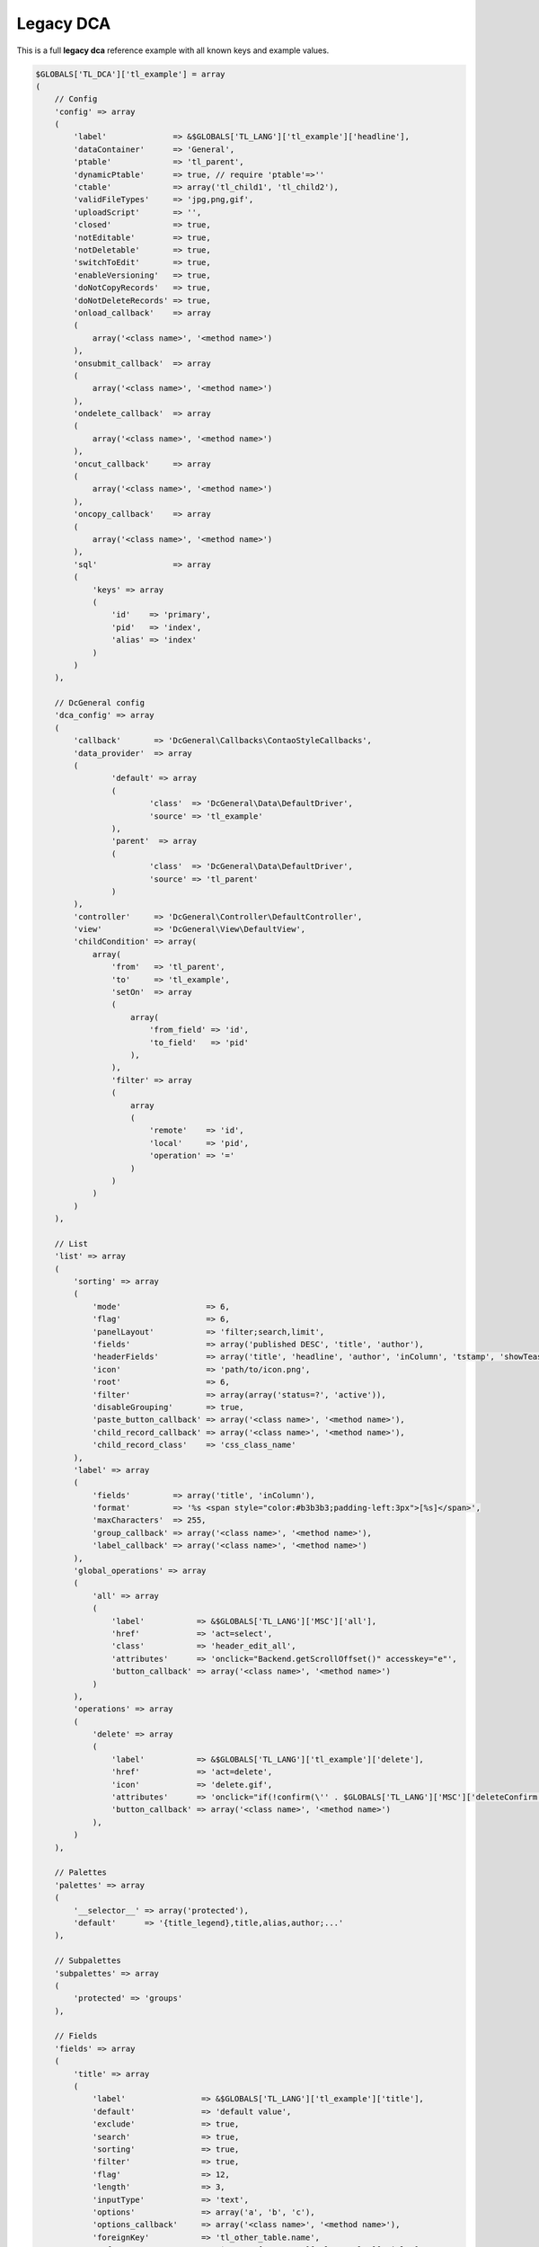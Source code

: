Legacy DCA
==========

This is a full **legacy dca** reference example with all known keys and example values.

.. code-block:: php

    $GLOBALS['TL_DCA']['tl_example'] = array
    (
        // Config
        'config' => array
        (
            'label'              => &$GLOBALS['TL_LANG']['tl_example']['headline'],
            'dataContainer'      => 'General',
            'ptable'             => 'tl_parent',
            'dynamicPtable'      => true, // require 'ptable'=>''
            'ctable'             => array('tl_child1', 'tl_child2'),
            'validFileTypes'     => 'jpg,png,gif',
            'uploadScript'       => '',
            'closed'             => true,
            'notEditable'        => true,
            'notDeletable'       => true,
            'switchToEdit'       => true,
            'enableVersioning'   => true,
            'doNotCopyRecords'   => true,
            'doNotDeleteRecords' => true,
            'onload_callback'    => array
            (
                array('<class name>', '<method name>')
            ),
            'onsubmit_callback'  => array
            (
                array('<class name>', '<method name>')
            ),
            'ondelete_callback'  => array
            (
                array('<class name>', '<method name>')
            ),
            'oncut_callback'     => array
            (
                array('<class name>', '<method name>')
            ),
            'oncopy_callback'    => array
            (
                array('<class name>', '<method name>')
            ),
            'sql'                => array
            (
                'keys' => array
                (
                    'id'    => 'primary',
                    'pid'   => 'index',
                    'alias' => 'index'
                )
            )
        ),

        // DcGeneral config
        'dca_config' => array
        (
            'callback'       => 'DcGeneral\Callbacks\ContaoStyleCallbacks',
            'data_provider'  => array
            (
                    'default' => array
                    (
                            'class'  => 'DcGeneral\Data\DefaultDriver',
                            'source' => 'tl_example'
                    ),
                    'parent'  => array
                    (
                            'class'  => 'DcGeneral\Data\DefaultDriver',
                            'source' => 'tl_parent'
                    )
            ),
            'controller'     => 'DcGeneral\Controller\DefaultController',
            'view'           => 'DcGeneral\View\DefaultView',
            'childCondition' => array(
                array(
                    'from'   => 'tl_parent',
                    'to'     => 'tl_example',
                    'setOn'  => array
                    (
                        array(
                            'from_field' => 'id',
                            'to_field'   => 'pid'
                        ),
                    ),
                    'filter' => array
                    (
                        array
                        (
                            'remote'    => 'id',
                            'local'     => 'pid',
                            'operation' => '='
                        )
                    )
                )
            )
        ),

        // List
        'list' => array
        (
            'sorting' => array
            (
                'mode'                  => 6,
                'flag'                  => 6,
                'panelLayout'           => 'filter;search,limit',
                'fields'                => array('published DESC', 'title', 'author'),
                'headerFields'          => array('title', 'headline', 'author', 'inColumn', 'tstamp', 'showTeaser', 'published', 'start', 'stop'),
                'icon'                  => 'path/to/icon.png',
                'root'                  => 6,
                'filter'                => array(array('status=?', 'active')),
                'disableGrouping'       => true,
                'paste_button_callback' => array('<class name>', '<method name>'),
                'child_record_callback' => array('<class name>', '<method name>'),
                'child_record_class'    => 'css_class_name'
            ),
            'label' => array
            (
                'fields'         => array('title', 'inColumn'),
                'format'         => '%s <span style="color:#b3b3b3;padding-left:3px">[%s]</span>',
                'maxCharacters'  => 255,
                'group_callback' => array('<class name>', '<method name>'),
                'label_callback' => array('<class name>', '<method name>')
            ),
            'global_operations' => array
            (
                'all' => array
                (
                    'label'           => &$GLOBALS['TL_LANG']['MSC']['all'],
                    'href'            => 'act=select',
                    'class'           => 'header_edit_all',
                    'attributes'      => 'onclick="Backend.getScrollOffset()" accesskey="e"',
                    'button_callback' => array('<class name>', '<method name>')
                )
            ),
            'operations' => array
            (
                'delete' => array
                (
                    'label'           => &$GLOBALS['TL_LANG']['tl_example']['delete'],
                    'href'            => 'act=delete',
                    'icon'            => 'delete.gif',
                    'attributes'      => 'onclick="if(!confirm(\'' . $GLOBALS['TL_LANG']['MSC']['deleteConfirm'] . '\'))return false;Backend.getScrollOffset()"',
                    'button_callback' => array('<class name>', '<method name>')
                ),
            )
        ),

        // Palettes
        'palettes' => array
        (
            '__selector__' => array('protected'),
            'default'      => '{title_legend},title,alias,author;...'
        ),

        // Subpalettes
        'subpalettes' => array
        (
            'protected' => 'groups'
        ),

        // Fields
        'fields' => array
        (
            'title' => array
            (
                'label'                => &$GLOBALS['TL_LANG']['tl_example']['title'],
                'default'              => 'default value',
                'exclude'              => true,
                'search'               => true,
                'sorting'              => true,
                'filter'               => true,
                'flag'                 => 12,
                'length'               => 3,
                'inputType'            => 'text',
                'options'              => array('a', 'b', 'c'),
                'options_callback'     => array('<class name>', '<method name>'),
                'foreignKey'           => 'tl_other_table.name',
                'reference'            => &$GLOBALS['TL_LANG']['tl_example']['title'],
                'explanation'          => &$GLOBALS['TL_LANG']['tl_example']['title'],
                'input_field_callback' => array('<class name>', '<method name>'),
                'wizard'               => array('<class name>', '<method name>'),
                'sql'                  => "varchar(255) NOT NULL default ''",
                'relation'             => array('type'=>'hasOne', 'load'=>'eager'),
                'load_callback'        => array
                (
                    array('<class name>', '<method name>')
                ),
                'save_callback'        => array
                (
                    array('<class name>', '<method name>')
                ),
                'eval'                 => array(
                    'helpwizard'         => true,
                    'mandatory'          => true,
                    'maxlength'          => 255,
                    'minlength'          => 255,
                    'fallback'           => true,
                    'rgxp'               => 'friendly',
                    'cols'               => 12,
                    'rows'               => 6,
                    'wrap'               => 'hard',
                    'multiple'           => true,
                    'size'               => 6,
                    'style'              => 'border:2px',
                    'rte'                => 'tinyFlash',
                    'submitOnChange'     => true,
                    'nospace'            => true,
                    'allowHtml'          => true,
                    'preserveTags'       => true,
                    'decodeEntities'     => true,
                    'doNotSaveEmpty'     => true,
                    'alwaysSave'         => true,
                    'spaceToUnderscore'  => true,
                    'unique'             => true,
                    'encrypt'            => true,
                    'trailingSlash'      => true,
                    'files'              => true,
                    'filesOnly'          => true,
                    'extensions'         => 'jpg,png,gif',
                    'path'               => 'path/inside/of/contao',
                    'fieldType'          => 'checkbox',
                    'includeBlankOption' => true,
                    'blankOptionLabel'   => '- none selected -',
                    'chosen'             => true,
                    'findInSet'          => true,
                    'datepicker'         => true,
                    'colorpicker'        => true,
                    'feEditable'         => true,
                    'feGroup'            => 'contact',
                    'feViewable'         => true,
                    'doNotCopy'          => true,
                    'hideInput'          => true,
                    'doNotShow'          => true,
                    'isBoolean'          => true,
                    'disabled'           => true,
                    'readonly'           => true,
                ),
            ),
        )
    );

